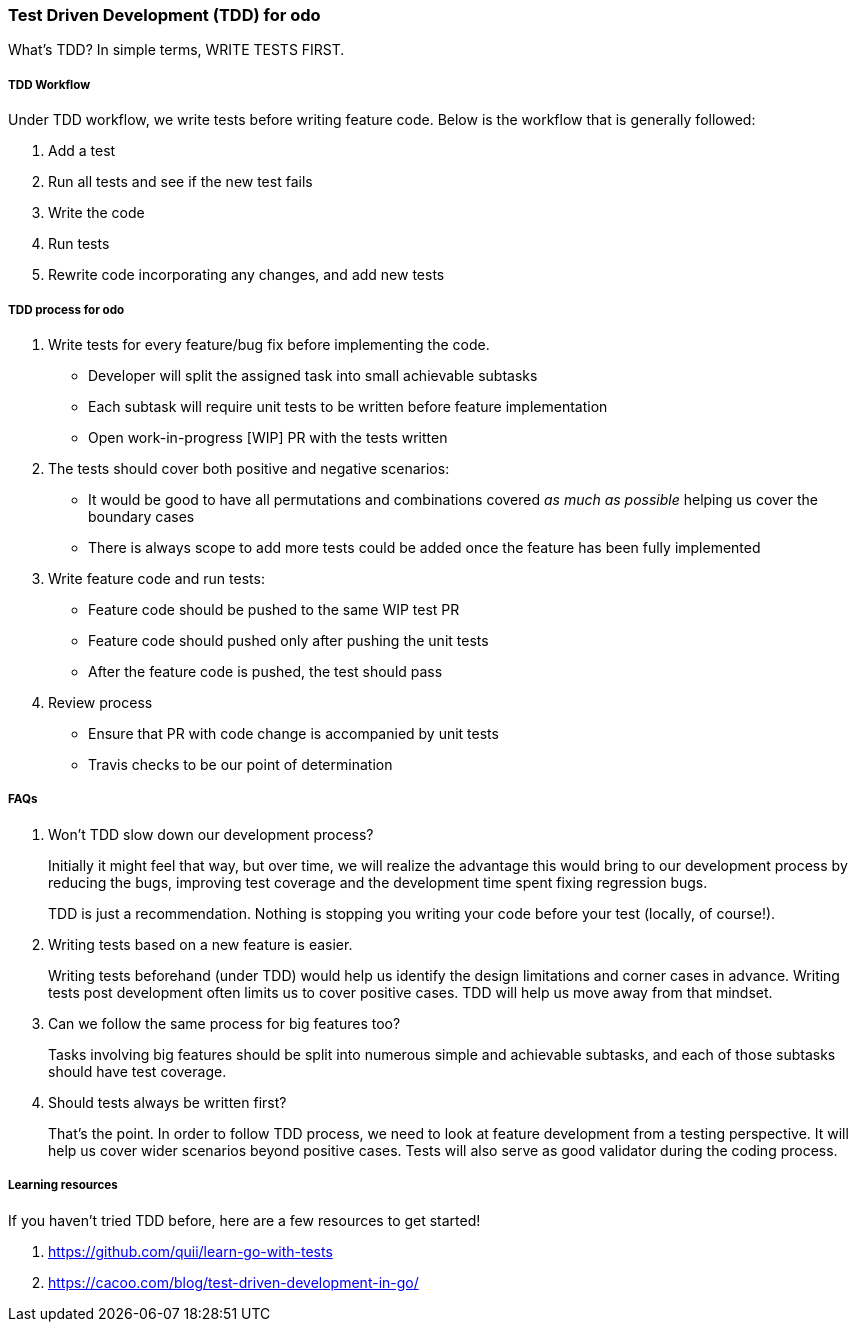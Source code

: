 Test Driven Development (TDD) for odo
~~~~~~~~~~~~~~~~~~~~~~~~~~~~~~~~~~~~~

What’s TDD? In simple terms, WRITE TESTS FIRST.

TDD Workflow
++++++++++++

Under TDD workflow, we write tests before writing feature code. Below is the workflow that is generally followed:

1.  Add a test
2.  Run all tests and see if the new test fails
3.  Write the code
4.  Run tests
5.  Rewrite code incorporating any changes, and add new tests

TDD process for odo
+++++++++++++++++++

1.  Write tests for every feature/bug fix before implementing the code.
* Developer will split the assigned task into small achievable subtasks
* Each subtask will require unit tests to be written before feature
implementation
* Open work-in-progress [WIP] PR with the tests written
2.  The tests should cover both positive and negative scenarios:
* It would be good to have all permutations and combinations covered _as much as possible_ helping us cover the boundary cases
* There is always scope to add more tests could be added once the feature has been fully implemented
3.  Write feature code and run tests:
* Feature code should be pushed to the same WIP test PR
* Feature code should pushed only after pushing the unit tests
* After the feature code is pushed, the test should pass
4.  Review process
* Ensure that PR with code change is accompanied by unit tests
* Travis checks to be our point of determination

FAQs
++++

1.  Won’t TDD slow down our development process?
+
Initially it might feel that way, but over time, we will realize the advantage this would bring to our development process by reducing the bugs, improving test coverage and the development time spent fixing regression bugs.
// 2.  What if we don’t know what our code function will finally look like?
+
TDD is just a recommendation. Nothing is stopping you writing your code
before your test (locally, of course!).
3.  Writing tests based on a new feature is easier.
+
Writing tests beforehand (under TDD) would help us identify the design limitations and corner cases in advance. Writing tests post development often limits us to cover positive cases. TDD will help us move away from that mindset.
4.  Can we follow the same process for big features too?
+
Tasks involving big features should be split into numerous simple and achievable subtasks, and each of those subtasks should have test coverage.
5.  Should tests always be written first?
+
That’s the point. In order to follow TDD process, we need to look at feature development from a testing perspective. It will help us cover wider scenarios beyond positive cases. Tests will also serve as good validator during the coding process.

Learning resources
++++++++++++++++++

If you haven’t tried TDD before, here are a few resources to get started!

1.  https://github.com/quii/learn-go-with-tests
2.  https://cacoo.com/blog/test-driven-development-in-go/
